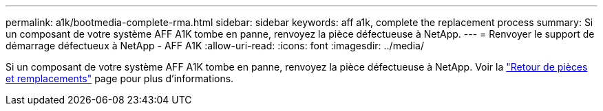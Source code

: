 ---
permalink: a1k/bootmedia-complete-rma.html 
sidebar: sidebar 
keywords: aff a1k, complete the replacement process 
summary: Si un composant de votre système AFF A1K tombe en panne, renvoyez la pièce défectueuse à NetApp. 
---
= Renvoyer le support de démarrage défectueux à NetApp - AFF A1K
:allow-uri-read: 
:icons: font
:imagesdir: ../media/


[role="lead"]
Si un composant de votre système AFF A1K tombe en panne, renvoyez la pièce défectueuse à NetApp. Voir la https://mysupport.netapp.com/site/info/rma["Retour de pièces et remplacements"] page pour plus d'informations.
